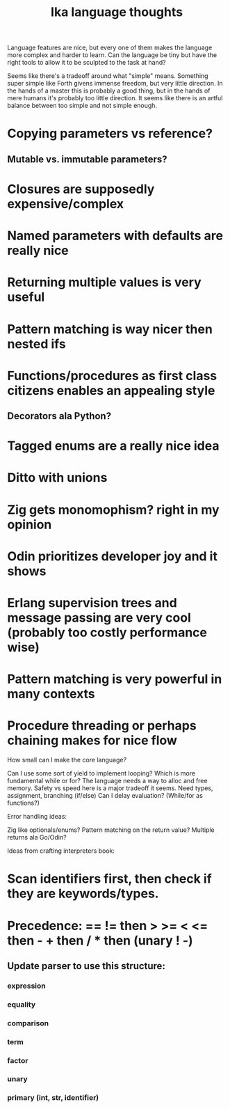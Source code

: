#+title: Ika language thoughts

Language features are nice, but every one of them makes the language more
complex and harder to learn.  Can the language be tiny but have the right
tools to allow it to be sculpted to the task at hand?

Seems like there's a tradeoff around what "simple" means.  Something super
simple like Forth givens immense freedom, but very little direction.  In
the hands of a master this is probably a good thing, but in the hands of
mere humans it's probably too little direction.  It seems like there is
an artful balance between too simple and not simple enough.

* Copying parameters vs reference?
**   Mutable vs. immutable parameters?
* Closures are supposedly expensive/complex
* Named parameters with defaults are really nice
* Returning multiple values is very useful
* Pattern matching is way nicer then nested ifs
* Functions/procedures as first class citizens enables an appealing style
**   Decorators ala Python?
* Tagged enums are a really nice idea
* Ditto with unions
* Zig gets monomophism? right in my opinion
* Odin prioritizes developer joy and it shows
* Erlang supervision trees and message passing are very cool (probably too costly performance wise)
* Pattern matching is very powerful in many contexts
* Procedure threading or perhaps chaining makes for nice flow


How small can I make the core language?

    Can I use some sort of yield to implement looping?
    Which is more fundamental while or for?
    The language needs a way to alloc and free memory.
        Safety vs speed here is a major tradeoff it seems.
    Need types, assignment, branching (if/else)
    Can I delay evaluation?  (While/for as functions?)


Error handling ideas:

    Zig like optionals/enums?
    Pattern matching on the return value?
    Multiple returns ala Go/Odin?



Ideas from crafting interpreters book:

* Scan identifiers first, then check if they are keywords/types.

* Precedence: == != then > >= < <= then - + then / * then (unary ! -)
** Update parser to use this structure:
*** expression
*** equality
*** comparison
*** term
*** factor
*** unary
*** primary (int, str, identifier)
